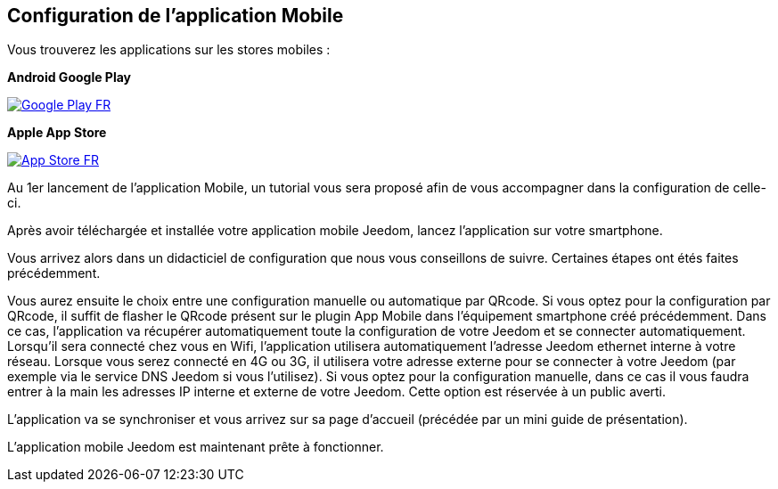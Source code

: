 == Configuration de l'application Mobile

Vous trouverez les applications sur les stores mobiles : 

*Android Google Play*

image::../images/Google_Play_FR.png[link="https://play.google.com/store/apps/details?id=fr.jeedom.jeedom"]

*Apple App Store*

image::../images/App_Store_FR.png[link="https://itunes.apple.com/fr/app/jeedom/id1010855094?mt=8"]

Au 1er lancement de l'application Mobile, un tutorial vous sera proposé afin de vous accompagner dans la configuration de celle-ci.

Après avoir téléchargée et installée votre application mobile Jeedom, lancez l’application sur votre smartphone.

Vous arrivez alors dans un didacticiel de configuration que nous vous conseillons de suivre. Certaines étapes ont étés faites précédemment.

Vous aurez ensuite le choix entre une configuration manuelle ou automatique par QRcode.
Si vous optez pour la configuration par QRcode, il suffit de flasher le QRcode présent sur le plugin App Mobile dans l’équipement smartphone créé précédemment. Dans ce cas, l’application va récupérer automatiquement toute la configuration de votre Jeedom  et se connecter automatiquement. Lorsqu’il sera connecté chez vous en Wifi, l’application utilisera automatiquement l’adresse Jeedom ethernet interne à votre réseau. Lorsque vous serez connecté en 4G ou 3G, il utilisera votre adresse externe pour se connecter à votre Jeedom (par exemple via le service DNS Jeedom si vous l'utilisez).
Si vous optez pour la configuration manuelle, dans ce cas il vous faudra entrer à la main les adresses IP interne et externe de votre Jeedom. Cette option est réservée à un public averti.

L’application va se synchroniser et vous arrivez sur sa page d’accueil (précédée par un mini guide de présentation).

L’application mobile Jeedom est maintenant prête à fonctionner.

